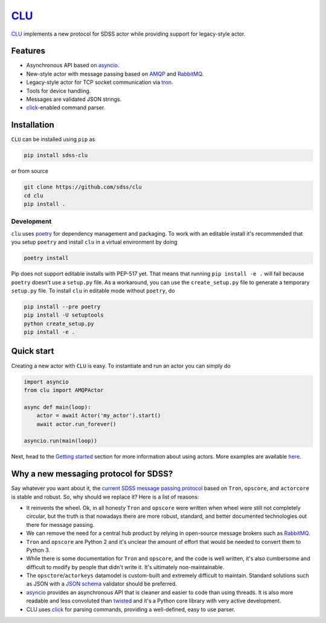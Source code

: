 `CLU <https://tron.fandom.com/wiki/Clu>`__
==========================================

|py| |pypi| |black| |Build Status| |docs| |Coverage Status| |zenodo|


`CLU <https://tron.fandom.com/wiki/Clu>`_ implements a new protocol for SDSS actor while providing support for legacy-style actor.


Features
--------

- Asynchronous API based on `asyncio <https://docs.python.org/3/library/asyncio.html>`_.
- New-style actor with message passing based on `AMQP <https://www.amqp.org/>`_ and `RabbitMQ <https://rabbitmq.com>`_.
- Legacy-style actor for TCP socket communication via `tron <https://github.com/sdss/tron>`__.
- Tools for device handling.
- Messages are validated JSON strings.
- `click <https://click.palletsprojects.com/en/7.x/>`__-enabled command parser.


Installation
------------

``CLU`` can be installed using ``pip`` as

.. code-block:: console

    pip install sdss-clu

or from source

.. code-block:: console

    git clone https://github.com/sdss/clu
    cd clu
    pip install .


Development
^^^^^^^^^^^

``clu`` uses `poetry <http://poetry.eustace.io/>`__ for dependency management and packaging. To work with an editable install it's recommended that you setup ``poetry`` and install ``clu`` in a virtual environment by doing

.. code-block:: console

    poetry install

Pip does not support editable installs with PEP-517 yet. That means that running ``pip install -e .`` will fail because ``poetry`` doesn't use a ``setup.py`` file. As a workaround, you can use the ``create_setup.py`` file to generate a temporary ``setup.py`` file. To install ``clu`` in editable mode without ``poetry``, do

.. code-block:: console

    pip install --pre poetry
    pip install -U setuptools
    python create_setup.py
    pip install -e .


Quick start
-----------

Creating a new actor with ``CLU`` is easy. To instantiate and run an actor you can simply do

.. code-block:: python

    import asyncio
    from clu import AMQPActor

    async def main(loop):
        actor = await Actor('my_actor').start()
        await actor.run_forever()

    asyncio.run(main(loop))

Next, head to the `Getting started <https://clu.readthedocs.io/en/latest/getting-started.html>`__ section for more information about using actors. More examples are available `here <https://clu.readthedocs.io/en/latest/examples.html>`__.


Why a new messaging protocol for SDSS?
--------------------------------------

Say whatever you want about it, the `current SDSS message passing protocol <https://clu.readthedocs.io/en/latest/legacy.html>`_ based on ``Tron``, ``opscore``, and ``actorcore`` is stable and robust. So, why should we replace it? Here is a list of reasons:

- It reinvents the wheel. Ok, in all honesty ``Tron`` and ``opscore`` were written when wheel were still not completely circular, but the truth is that nowadays there are more robust, standard, and better documented technologies out there for message passing.
- We can remove the need for a central hub product by relying in open-source message brokers such as `RabbitMQ <https://rabbitmq.com>`__.
- ``Tron`` and ``opscore`` are Python 2 and it's unclear the amount of effort that would be needed to convert them to Python 3.
- While there is some documentation for ``Tron`` and ``opscore``, and the code is well written, it's also cumbersome and difficult to modify by people that didn't write it. It's ultimately non-maintainable.
- The ``opsctore``/``actorkeys`` datamodel is custom-built and extremely difficult to maintain. Standard solutions such as JSON with a `JSON schema <https://json-schema.org/>`__ validator should be preferred.
- `asyncio <https://docs.python.org/3/library/asyncio.html>`__ provides an asynchronous API that is cleaner and easier to code than using threads. It is also more readable and less convoluted than `twisted <https://twistedmatrix.com/trac/>`__ and it's a Python core library with very active development.
- CLU uses `click <https://click.palletsprojects.com/en/7.x>`__ for parsing commands, providing a well-defined, easy to use parser.


.. |Build Status| image:: https://github.com/sdss/clu/actions/workflows/test.yml/badge.svg
    :alt: Build Status
    :target: https://github.com/sdss/clu/actions

.. |Coverage Status| image:: https://codecov.io/gh/sdss/clu/branch/main/graph/badge.svg
    :alt: Coverage Status
    :target: https://codecov.io/gh/sdss/clu

.. |py| image:: https://img.shields.io/badge/python-%3E=3.8-blue
    :alt: Python Versions
    :target: https://docs.python.org/3/

.. |docs| image:: https://readthedocs.org/projects/docs/badge/?version=latest
    :alt: Documentation Status
    :target: https://clu.readthedocs.io/en/latest/?badge=latest

.. |pypi| image:: https://badge.fury.io/py/sdss-clu.svg
    :alt: PyPI version
    :target: https://badge.fury.io/py/sdss-clu

.. |black| image:: https://img.shields.io/badge/code%20style-black-000000.svg
    :target: https://github.com/psf/black

.. |zenodo| image:: https://zenodo.org/badge/183817446.svg
   :target: https://zenodo.org/badge/latestdoi/183817446
